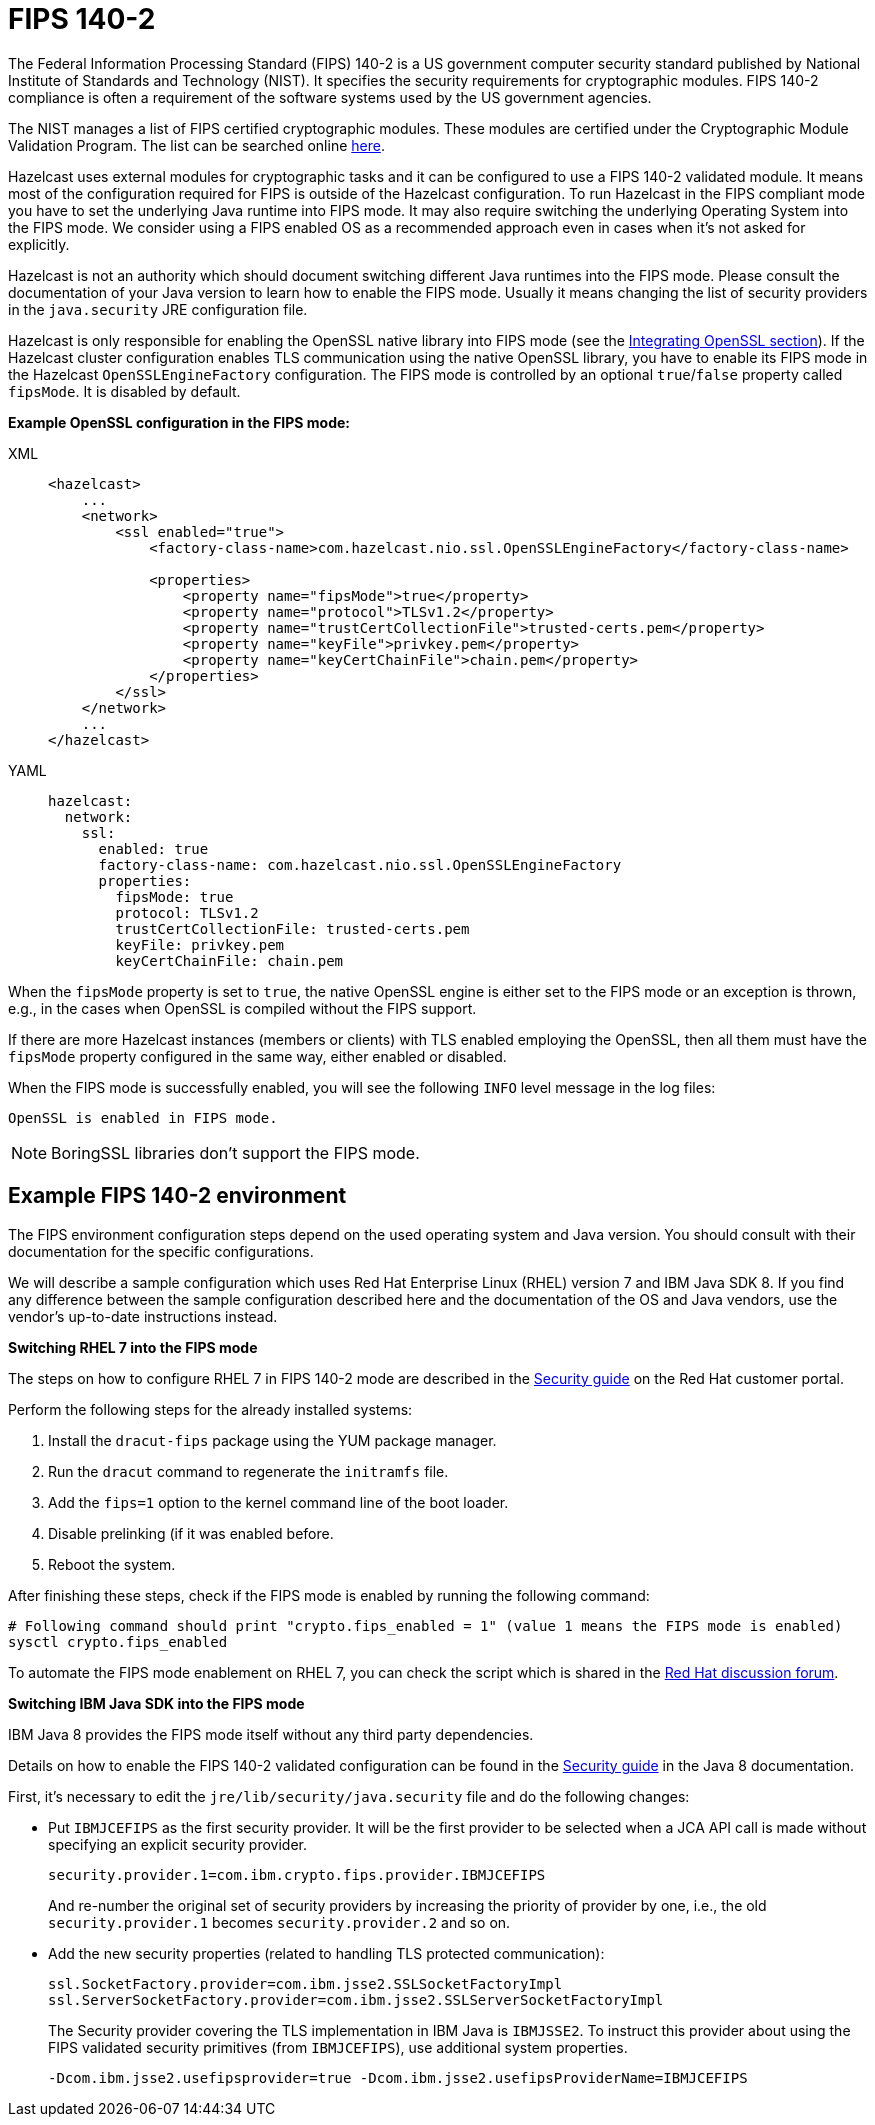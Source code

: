 = FIPS 140-2

The Federal Information Processing Standard (FIPS) 140-2 is a US government
computer security standard published by National Institute of Standards and
Technology (NIST). It specifies the security requirements for cryptographic
modules. FIPS 140-2 compliance is often a requirement of the software systems
used by the US government agencies.

The NIST manages a list of FIPS certified cryptographic modules. These modules
are certified under the Cryptographic Module Validation Program. The list can
be searched online https://csrc.nist.gov/projects/cryptographic-module-validation-program/validated-modules/search[here^].

Hazelcast uses external modules for cryptographic tasks and it can be configured
to use a FIPS 140-2 validated module. It means most of the configuration
required for FIPS is outside of the Hazelcast configuration. To run
Hazelcast in the FIPS compliant mode you have to set the underlying Java
runtime into FIPS mode. It may also require switching the underlying
Operating System into the FIPS mode. We consider using a FIPS enabled OS as
a recommended approach even in cases when it's not asked for explicitly.

Hazelcast is not an authority which should document switching different Java
runtimes into the FIPS mode. Please consult the documentation of your Java
version to learn how to enable the FIPS mode. Usually it means changing the
list of security providers in the `java.security` JRE configuration file.

Hazelcast is only responsible for enabling the OpenSSL native library into
FIPS mode (see the xref:security:integrating-openssl.adoc[Integrating OpenSSL section]).
If the Hazelcast cluster configuration enables TLS communication using the
native OpenSSL library, you have to enable its FIPS mode in the Hazelcast
`OpenSSLEngineFactory` configuration.
The FIPS mode is controlled by an optional `true`/`false` property called
`fipsMode`. It is disabled by default.

**Example OpenSSL configuration in the FIPS mode:**

[tabs] 
==== 
XML:: 
+ 
-- 

[source,xml]
----
<hazelcast>
    ...
    <network>
        <ssl enabled="true">
            <factory-class-name>com.hazelcast.nio.ssl.OpenSSLEngineFactory</factory-class-name>

            <properties>
                <property name="fipsMode">true</property>
                <property name="protocol">TLSv1.2</property>
                <property name="trustCertCollectionFile">trusted-certs.pem</property>
                <property name="keyFile">privkey.pem</property>
                <property name="keyCertChainFile">chain.pem</property>
            </properties>
        </ssl>
    </network>
    ...
</hazelcast>
----
--

YAML::
+
[source,yaml]
----
hazelcast:
  network:
    ssl:
      enabled: true
      factory-class-name: com.hazelcast.nio.ssl.OpenSSLEngineFactory
      properties:
        fipsMode: true
        protocol: TLSv1.2
        trustCertCollectionFile: trusted-certs.pem
        keyFile: privkey.pem
        keyCertChainFile: chain.pem
----
====

When the `fipsMode` property is set to `true`, the native OpenSSL engine is
either set to the FIPS mode or an exception is thrown, e.g., in the cases when
OpenSSL is compiled without the FIPS support.

If there are more Hazelcast instances (members or clients) with TLS enabled
employing the OpenSSL, then all them must have the `fipsMode` property
configured in the same way, either enabled or disabled.

When the FIPS mode is successfully enabled, you will see the following
`INFO` level message in the log files:

```
OpenSSL is enabled in FIPS mode.
```

NOTE: BoringSSL libraries don't support the FIPS mode.

== Example FIPS 140-2 environment

The FIPS environment configuration steps depend on the used operating system
and Java version. You should consult with their documentation for the specific configurations.

We will describe a sample configuration which uses Red Hat Enterprise Linux
(RHEL) version 7 and IBM Java SDK 8. If you find any difference between the
sample configuration described here and the documentation of the OS and Java
vendors, use the vendor's up-to-date instructions instead.

**Switching RHEL 7 into the FIPS mode**

The steps on how to configure RHEL 7 in FIPS 140-2 mode are described in the
https://access.redhat.com/documentation/en-us/red_hat_enterprise_linux/7/html/security_guide/chap-federal_standards_and_regulations[Security guide^] on the Red Hat customer portal.

Perform the following steps for the already installed systems:

. Install the `dracut-fips` package using the YUM package manager.
. Run the `dracut` command to regenerate the `initramfs` file.
. Add the `fips=1` option to the kernel command line of the boot loader.
. Disable prelinking (if it was enabled before.
. Reboot the system.

After finishing these steps, check if the FIPS mode is enabled by running
the following command:

[source,bash,options="nowrap"]
----
# Following command should print "crypto.fips_enabled = 1" (value 1 means the FIPS mode is enabled)
sysctl crypto.fips_enabled
----

To automate the FIPS mode enablement on RHEL 7, you can check the script
which is shared in the https://access.redhat.com/discussions/3487481[Red Hat discussion forum^].

**Switching IBM Java SDK into the FIPS mode**

IBM Java 8 provides the FIPS mode itself without any third party
dependencies.

Details on how to enable the FIPS 140-2 validated configuration can be
found in the https://www.ibm.com/support/knowledgecenter/SSYKE2_8.0.0/com.ibm.java.security.component.80.doc/security-component/security-overview.html[Security guide^] in the Java 8 documentation.

First, it's necessary to edit the `jre/lib/security/java.security` file and
do the following changes:

* Put `IBMJCEFIPS` as the first security provider. It will be the first provider
to be selected when a JCA API call is made without specifying an explicit security provider.
+
[source,shell]
----
security.provider.1=com.ibm.crypto.fips.provider.IBMJCEFIPS
----
+
And re-number the original set of security providers by increasing the priority
of provider by one, i.e., the old `security.provider.1` becomes `security.provider.2` and so on.
* Add the new security properties (related to handling TLS protected communication):
+
[source,shell]
----
ssl.SocketFactory.provider=com.ibm.jsse2.SSLSocketFactoryImpl
ssl.ServerSocketFactory.provider=com.ibm.jsse2.SSLServerSocketFactoryImpl
----
+
The Security provider covering the TLS implementation in IBM Java is `IBMJSSE2`.
To instruct this provider about using the FIPS validated security primitives
(from `IBMJCEFIPS`), use additional system properties.
+
```
-Dcom.ibm.jsse2.usefipsprovider=true -Dcom.ibm.jsse2.usefipsProviderName=IBMJCEFIPS
```